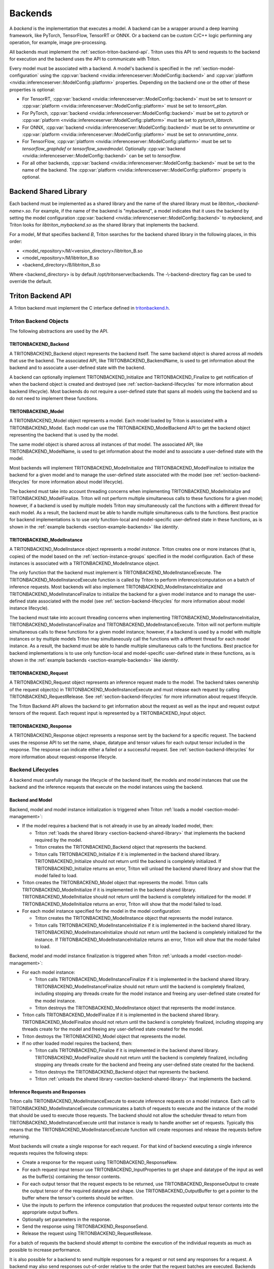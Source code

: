 ..
  # Copyright (c) 2020, NVIDIA CORPORATION. All rights reserved.
  #
  # Redistribution and use in source and binary forms, with or without
  # modification, are permitted provided that the following conditions
  # are met:
  #  * Redistributions of source code must retain the above copyright
  #    notice, this list of conditions and the following disclaimer.
  #  * Redistributions in binary form must reproduce the above copyright
  #    notice, this list of conditions and the following disclaimer in the
  #    documentation and/or other materials provided with the distribution.
  #  * Neither the name of NVIDIA CORPORATION nor the names of its
  #    contributors may be used to endorse or promote products derived
  #    from this software without specific prior written permission.
  #
  # THIS SOFTWARE IS PROVIDED BY THE COPYRIGHT HOLDERS ``AS IS'' AND ANY
  # EXPRESS OR IMPLIED WARRANTIES, INCLUDING, BUT NOT LIMITED TO, THE
  # IMPLIED WARRANTIES OF MERCHANTABILITY AND FITNESS FOR A PARTICULAR
  # PURPOSE ARE DISCLAIMED.  IN NO EVENT SHALL THE COPYRIGHT OWNER OR
  # CONTRIBUTORS BE LIABLE FOR ANY DIRECT, INDIRECT, INCIDENTAL, SPECIAL,
  # EXEMPLARY, OR CONSEQUENTIAL DAMAGES (INCLUDING, BUT NOT LIMITED TO,
  # PROCUREMENT OF SUBSTITUTE GOODS OR SERVICES; LOSS OF USE, DATA, OR
  # PROFITS; OR BUSINESS INTERRUPTION) HOWEVER CAUSED AND ON ANY THEORY
  # OF LIABILITY, WHETHER IN CONTRACT, STRICT LIABILITY, OR TORT
  # (INCLUDING NEGLIGENCE OR OTHERWISE) ARISING IN ANY WAY OUT OF THE USE
  # OF THIS SOFTWARE, EVEN IF ADVISED OF THE POSSIBILITY OF SUCH DAMAGE.

.. _section-backends:

Backends
========

A *backend* is the implementation that executes a model. A backend can
be a wrapper around a deep learning framework, like PyTorch,
TensorFlow, TensorRT or ONNX. Or a backend can be custom C/C++ logic
performing any operation, for example, image pre-processing.

All backends must implement the
:ref:`section-triton-backend-api`. Triton uses this API to send
requests to the backend for execution and the backend uses the API to
communicate with Triton.

Every model must be associated with a backend. A model's backend is
specified in the :ref:`section-model-configuration` using the
:cpp:var:`backend <nvidia::inferenceserver::ModelConfig::backend>` and
:cpp:var:`platform <nvidia::inferenceserver::ModelConfig::platform>`
properties. Depending on the backend one or the other of these
properties is optional:

* For TensorRT, :cpp:var:`backend
  <nvidia::inferenceserver::ModelConfig::backend>` must be set to
  *tensorrt* or :cpp:var:`platform
  <nvidia::inferenceserver::ModelConfig::platform>` must be set to
  *tensorrt\_plan*.

* For PyTorch, :cpp:var:`backend
  <nvidia::inferenceserver::ModelConfig::backend>` must be set to
  *pytorch* or :cpp:var:`platform
  <nvidia::inferenceserver::ModelConfig::platform>` must be set to
  *pytorch\_libtorch*.

* For ONNX, :cpp:var:`backend
  <nvidia::inferenceserver::ModelConfig::backend>` must be set to
  *onnxruntime* or :cpp:var:`platform
  <nvidia::inferenceserver::ModelConfig::platform>` must be set to
  *onnxruntime\_onnx*.

* For TensorFlow, :cpp:var:`platform
  <nvidia::inferenceserver::ModelConfig::platform>` must be set to
  *tensorflow\_graphdef* or *tensorflow\_savedmodel*. Optionally
  :cpp:var:`backend <nvidia::inferenceserver::ModelConfig::backend>`
  can be set to *tensorflow*.

* For all other backends, :cpp:var:`backend
  <nvidia::inferenceserver::ModelConfig::backend>` must be set to the
  name of the backend. The :cpp:var:`platform
  <nvidia::inferenceserver::ModelConfig::platform>` property is
  optional.

.. _section-backend-shared-library:

Backend Shared Library
^^^^^^^^^^^^^^^^^^^^^^

Each backend must be implemented as a shared library and the name of
the shared library must be *libtriton\_<backend-name>.so*. For example,
if the name of the backend is "mybackend", a model indicates that it
uses the backend by setting the model configuration :cpp:var:`backend
<nvidia::inferenceserver::ModelConfig::backend>` to *mybackend*, and
Triton looks for *libtriton\_mybackend.so* as the shared library that
implements the backend.

For a model, *M* that specifies backend *B*, Triton searches for the
backend shared library in the following places, in this order:

* <model\_repository>/M/<version\_directory>/libtriton\_B.so

* <model\_repository>/M/libtriton\_B.so

* <backend\_directory>/B/libtriton\_B.so

Where <backend\_directory> is by default /opt/tritonserver/backends.
The -\\-backend-directory flag can be used to override the default.

.. _section-triton-backend-api:

Triton Backend API
^^^^^^^^^^^^^^^^^^

A Triton backend must implement the C interface defined in
`tritonbackend.h
<https://github.com/NVIDIA/triton-inference-server/blob/master/src/backends/backend/tritonbackend.h>`_.

Triton Backend Objects
......................

The following abstractions are used by the API.

TRITONBACKEND\_Backend
---------------------

A TRITONBACKEND\_Backend object represents the backend itself. The
same backend object is shared across all models that use the
backend. The associated API, like TRITONBACKEND\_BackendName, is used
to get information about the backend and to associate a user-defined
state with the backend.

A backend can optionally implement TRITONBACKEND\_Initialize and
TRITONBACKEND\_Finalize to get notification of when the backend object
is created and destroyed (see :ref:`section-backend-lifecycles` for
more information about backend lifecycle). Most backends do not
require a user-defined state that spans all models using the backend
and so do not need to implement these functions.

TRITONBACKEND\_Model
-------------------

A TRITONBACKEND\_Model object represents a model. Each model loaded by
Triton is associated with a TRITONBACKEND\_Model. Each model can use
the TRITONBACKEND\_ModelBackend API to get the backend object
representing the backend that is used by the model.

The same model object is shared across all instances of that
model. The associated API, like TRITONBACKEND\_ModelName, is used to
get information about the model and to associate a user-defined state
with the model.

Most backends will implement TRITONBACKEND\_ModelInitialize and
TRITONBACKEND\_ModelFinalize to initialize the backend for a given
model and to manage the user-defined state associated with the model
(see :ref:`section-backend-lifecycles` for more information about
model lifecycle).

The backend must take into account threading concerns when
implementing TRITONBACKEND\_ModelInitialize and
TRITONBACKEND\_ModelFinalize.  Triton will not perform multiple
simultaneous calls to these functions for a given model; however, if a
backend is used by multiple models Triton may simultaneously call the
functions with a different thread for each model. As a result, the
backend must be able to handle multiple simultaneous calls to the
functions. Best practice for backend implementations is to use only
function-local and model-specific user-defined state in these
functions, as is shown in the :ref:`example backends
<section-example-backends>` like *identity*.

TRITONBACKEND\_ModelInstance
---------------------------

A TRITONBACKEND\_ModelInstance object represents a model
*instance*. Triton creates one or more instances (that is, copies) of
the model based on the :ref:`section-instance-groups` specified in the
model configuration. Each of these instances is associated with a
TRITONBACKEND\_ModelInstance object.

The only function that the backend must implement is
TRITONBACKEND\_ModelInstanceExecute. The
TRITONBACKEND\_ModelInstanceExecute function is called by Triton to
perform inference/computation on a batch of inference requests. Most
backends will also implement TRITONBACKEND\_ModelInstanceInitialize
and TRITONBACKEND\_ModelInstanceFinalize to initialize the backend for
a given model instance and to manage the user-defined state associated
with the model (see :ref:`section-backend-lifecycles` for more
information about model instance lifecycle).

The backend must take into account threading concerns when
implementing TRITONBACKEND\_ModelInstanceInitialize,
TRITONBACKEND\_ModelInstanceFinalize and
TRITONBACKEND\_ModelInstanceExecute.  Triton will not perform multiple
simultaneous calls to these functions for a given model instance;
however, if a backend is used by a model with multiple instances or by
multiple models Triton may simultaneously call the functions with a
different thread for each model instance. As a result, the backend
must be able to handle multiple simultaneous calls to the
functions. Best practice for backend implementations is to use only
function-local and model-specific user-defined state in these
functions, as is shown in the :ref:`example backends
<section-example-backends>` like *identity*.

TRITONBACKEND\_Request
---------------------

A TRITONBACKEND\_Request object represents an inference request made
to the model. The backend takes ownership of the request object(s) in
TRITONBACKEND\_ModelInstanceExecute and must release each request by
calling TRITONBACKEND\_RequestRelease. See
:ref:`section-backend-lifecycles` for more information about request
lifecycle.

The Triton Backend API allows the backend to get information about the
request as well as the input and request output tensors of the
request. Each request input is represented by a TRITONBACKEND\_Input
object.

TRITONBACKEND\_Response
----------------------

A TRITONBACKEND\_Response object represents a response sent by the
backend for a specific request. The backend uses the response API to
set the name, shape, datatype and tensor values for each output tensor
included in the response. The response can indicate either a failed or
a successful request. See :ref:`section-backend-lifecycles` for more
information about request-response lifecycle.

.. _section-backend-lifecycles:

Backend Lifecycles
..................

A backend must carefully manage the lifecycle of the backend itself,
the models and model instances that use the backend and the inference
requests that execute on the model instances using the backend.

Backend and Model
-----------------

Backend, model and model instance initialization is triggered when
Triton :ref:`loads a model <section-model-management>`:

* If the model requires a backend that is not already in use by an
  already loaded model, then:

  * Triton :ref:`loads the shared library
    <section-backend-shared-library>` that implements the backend
    required by the model.

  * Triton creates the TRITONBACKEND\_Backend object that represents
    the backend.

  * Triton calls TRITONBACKEND\_Initialize if it is implemented in the
    backend shared library. TRITONBACKEND\_Initialize should not return
    until the backend is completely initialized. If
    TRITONBACKEND\_Initialize returns an error, Triton will unload the
    backend shared library and show that the model failed to load.

* Triton creates the TRITONBACKEND\_Model object that represents the
  model. Triton calls TRITONBACKEND\_ModelInitialize if it is
  implemented in the backend shared library.
  TRITONBACKEND\_ModelInitialize should not return until the backend
  is completely initialized for the model. If
  TRITONBACKEND\_ModelInitialize returns an error, Triton will show
  that the model failed to load.

* For each model instance specified for the model in the model
  configuration:

  * Triton creates the TRITONBACKEND\_ModelInstance object that
    represents the model instance.

  * Triton calls TRITONBACKEND\_ModelInstanceInitialize if it is
    implemented in the backend shared library.
    TRITONBACKEND\_ModelInstanceInitialize should not return until the
    backend is completely initialized for the instance. If
    TRITONBACKEND\_ModelInstanceInitialize returns an error, Triton
    will show that the model failed to load.

Backend, model and model instance finalization is triggered when
Triton :ref:`unloads a model <section-model-management>`:

* For each model instance:

  * Triton calls TRITONBACKEND\_ModelInstanceFinalize if it is
    implemented in the backend shared library.
    TRITONBACKEND\_ModelInstanceFinalize should not return until the
    backend is completely finalized, including stopping any threads
    create for the model instance and freeing any user-defined state
    created for the model instance.

  * Triton destroys the TRITONBACKEND\_ModelInstance object that
    represents the model instance.

* Triton calls TRITONBACKEND\_ModelFinalize if it is implemented in the
  backend shared library. TRITONBACKEND\_ModelFinalize should not
  return until the backend is completely finalized, including stopping
  any threads create for the model and freeing any user-defined state
  created for the model.

* Triton destroys the TRITONBACKEND\_Model object that represents the
  model.

* If no other loaded model requires the backend, then:

  * Triton calls TRITONBACKEND\_Finalize if it is implemented in the
    backend shared library. TRITONBACKEND\_ModelFinalize should not
    return until the backend is completely finalized, including
    stopping any threads create for the backend and freeing any
    user-defined state created for the backend.

  * Triton destroys the TRITONBACKEND\_Backend object that represents
    the backend.

  * Triton :ref:`unloads the shared library
    <section-backend-shared-library>` that implements the backend.

Inference Requests and Responses
--------------------------------

Triton calls TRITONBACKEND\_ModelInstanceExecute to execute inference
requests on a model instance. Each call to
TRITONBACKEND\_ModelInstanceExecute communicates a batch of requests
to execute and the instance of the model that should be used to
execute those requests. The backend should not allow the scheduler
thread to return from TRITONBACKEND\_ModelInstanceExecute until that
instance is ready to handle another set of requests. Typically this
means that the TRITONBACKEND\_ModelInstanceExecute function will
create responses and release the requests before returning.

Most backends will create a single response for each request. For that
kind of backend executing a single inference requests requires the
following steps:

* Create a response for the request using TRITONBACKEND\_ResponseNew.

* For each request input tensor use TRITONBACKEND\_InputProperties to
  get shape and datatype of the input as well as the buffer(s)
  containing the tensor contents.

* For each output tensor that the request expects to be returned, use
  TRITONBACKEND\_ResponseOutput to create the output tensor of the
  required datatype and shape. Use TRITONBACKEND\_OutputBuffer to get a
  pointer to the buffer where the tensor's contents should be written.

* Use the inputs to perform the inference computation that produces
  the requested output tensor contents into the appropriate output
  buffers.

* Optionally set parameters in the response.

* Send the response using TRITONBACKEND\_ResponseSend.

* Release the request using TRITONBACKEND\_RequestRelease.

For a batch of requests the backend should attempt to combine the
execution of the individual requests as much as possible to increase
performance.

It is also possible for a backend to send multiple responses for a
request or not send any responses for a request. A backend may also
send responses out-of-order relative to the order that the request
batches are executed. Backends and models that operate in this way are
referred to as *decoupled* backends and models, and are typically much
more difficult to implement. The :ref:`repeat example
<section-example-backends>` shows a simplified implementation of a
decoupled backend.

.. _section-example-backends:

Example Backends
^^^^^^^^^^^^^^^^

Triton backend implementations can be found in the `src/backends
<https://github.com/NVIDIA/triton-inference-server/tree/master/src/backends>`_. The
*identity* backend is a simple example backend that uses and explains
most of the Triton Backend API. The *repeat* backend shows a more
advanced example of how a backend can produce multiple responses per
request. These examples are implemented to illustrate the backend API
and not for performance; and so should not necessarily be used as the
baseline for a high-performance backend.

Legacy Custom Backends
^^^^^^^^^^^^^^^^^^^^^^

In previous version of Triton, custom backends could be created using
the *custom.h* interface. New backends should be written using the
:ref:`section-triton-backend-api` but models that use *custom.h* based
backends will continue to be supported by Triton.
